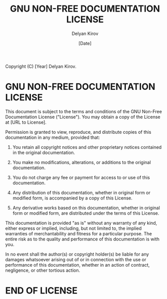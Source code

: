 #+TITLE: GNU NON-FREE DOCUMENTATION LICENSE
#+AUTHOR: Delyan Kirov
#+EMAIL: delyan.k.kirov@gmail.com
#+DATE: [Date]

Copyright (C) [Year] Delyan Kirov.

* GNU NON-FREE DOCUMENTATION LICENSE

This document is subject to the terms and conditions of the GNU Non-Free Documentation License ("License"). You may obtain a copy of the License at [URL to License].

Permission is granted to view, reproduce, and distribute copies of this documentation in any medium, provided that:

1. You retain all copyright notices and other proprietary notices contained in the original documentation.

2. You make no modifications, alterations, or additions to the original documentation.

3. You do not charge any fee or payment for access to or use of this documentation.

4. Any distribution of this documentation, whether in original form or modified form, is accompanied by a copy of this License.

5. Any derivative works based on this documentation, whether in original form or modified form, are distributed under the terms of this License.

This documentation is provided "as is" without any warranty of any kind, either express or implied, including, but not limited to, the implied warranties of merchantability and fitness for a particular purpose. The entire risk as to the quality and performance of this documentation is with you.

In no event shall the author(s) or copyright holder(s) be liable for any damages whatsoever arising out of or in connection with the use or performance of this documentation, whether in an action of contract, negligence, or other tortious action.

* END OF LICENSE
